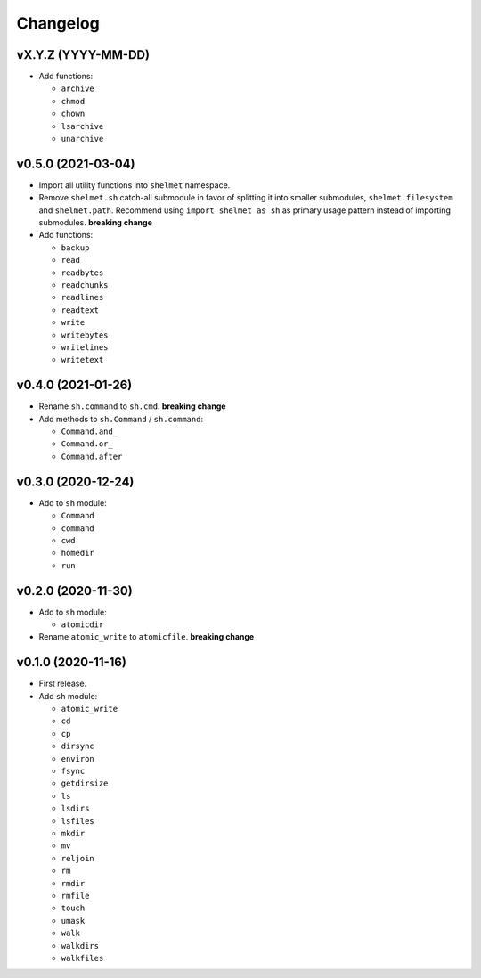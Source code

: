 Changelog
=========


vX.Y.Z (YYYY-MM-DD)
-------------------

- Add functions:

  - ``archive``
  - ``chmod``
  - ``chown``
  - ``lsarchive``
  - ``unarchive``


v0.5.0 (2021-03-04)
-------------------

- Import all utility functions into ``shelmet`` namespace.
- Remove ``shelmet.sh`` catch-all submodule in favor of splitting it into smaller submodules, ``shelmet.filesystem`` and ``shelmet.path``. Recommend using ``import shelmet as sh`` as primary usage pattern instead of importing submodules.  **breaking change**
- Add functions:

  - ``backup``
  - ``read``
  - ``readbytes``
  - ``readchunks``
  - ``readlines``
  - ``readtext``
  - ``write``
  - ``writebytes``
  - ``writelines``
  - ``writetext``


v0.4.0 (2021-01-26)
-------------------

- Rename ``sh.command`` to ``sh.cmd``. **breaking change**
- Add methods to ``sh.Command`` / ``sh.command``:

  - ``Command.and_``
  - ``Command.or_``
  - ``Command.after``


v0.3.0 (2020-12-24)
-------------------

- Add to ``sh`` module:

  - ``Command``
  - ``command``
  - ``cwd``
  - ``homedir``
  - ``run``


v0.2.0 (2020-11-30)
-------------------

- Add to ``sh`` module:

  - ``atomicdir``

- Rename ``atomic_write`` to ``atomicfile``. **breaking change**


v0.1.0 (2020-11-16)
-------------------

- First release.
- Add ``sh`` module:

  - ``atomic_write``
  - ``cd``
  - ``cp``
  - ``dirsync``
  - ``environ``
  - ``fsync``
  - ``getdirsize``
  - ``ls``
  - ``lsdirs``
  - ``lsfiles``
  - ``mkdir``
  - ``mv``
  - ``reljoin``
  - ``rm``
  - ``rmdir``
  - ``rmfile``
  - ``touch``
  - ``umask``
  - ``walk``
  - ``walkdirs``
  - ``walkfiles``
